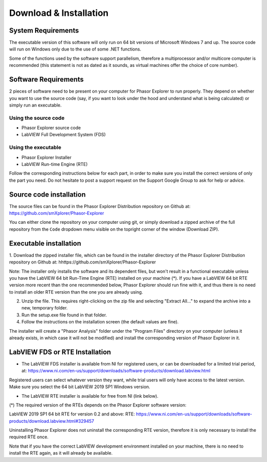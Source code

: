 Download & Installation
=======================

System Requirements
-------------------

The executable version of this software will only run on 64 bit versions of Microsoft Windows 7 and up. The source code will run on Windows only due to the use of some .NET functions.

Some of the functions used by the software support parallelism, therefore a multiprocessor and/or multicore computer is recommended (this statement is not as dated as it sounds, as virtual machines offer the choice of core number).

Software Requirements
---------------------

2 pieces of software need to be present on your computer for Phasor Explorer to run properly. They depend on whether you want to use the source code (say, if you want to look under the hood and understand what is being calculated) or simply run an executable.

Using the source code
^^^^^^^^^^^^^^^^^^^^^

- Phasor Explorer source code

- LabVIEW Full Development System (FDS)

Using the executable
^^^^^^^^^^^^^^^^^^^^

- Phasor Explorer Installer

- LabVIEW Run-time Engine (RTE)

Follow the corresponding instructions below for each part, in order to make sure you install the correct versions of only the part you need. Do not hesitate to post a support request on the Support Google Group to ask for help or advice.

Source code installation
------------------------

The source files can be found in the Phasor Explorer Distribution repository on Github at:
https://github.com/smXplorer/Phasor-Explorer

You can either clone the repository on your computer using git, or simply download a zipped archive of the full repository from the ``Code`` dropdown menu visible on the topright corner of the window (Download ZIP).

Executable installation
-----------------------

1. Download the zipped installer file, which can be found in the installer directory of the Phasor Explorer Distribution repository on Github at:
hhttps://github.com/smXplorer/Phasor-Explorer

Note: The installer only installs the software and its dependent files, but won't result in a functional executable unless you have the LabVIEW 64 bit Run-Time Engine (RTE) installed on your machine (*). If you have a LabVIEW 64 bit RTE version more recent than the one recommended below, Phasor Explorer should run fine with it, and thus there is no need to install an older RTE version than the one you are already using.

2. Unzip the file. This requires right-clicking on the zip file and selecting "Extract All..." to expand the archive into a new, temporary folder.

3. Run the setup.exe file found in that folder.

4. Follow the instructions on the installation screen (the default values are fine).

The installer will create a "Phasor Analysis" folder under the "Program Files" directory on your computer (unless it already exists, in which case it will not be modified) and install the corresponding version of Phasor Explorer in it.

LabVIEW FDS or RTE Installation
-------------------------------

- The LabVIEW FDS installer is available from NI for registered users, or can be downloaded for a limited trial period, at: https://www.ni.com/en-us/support/downloads/software-products/download.labview.html


Registered users can select whatever version they want, while trial users will only have access to the latest version. Make sure you select the 64 bit LabVIEW 2019 SP1 Windows version.

- The LabVIEW RTE installer is available for free from NI (link below).

(*) The required version of the RTEs depends on the Phasor Explorer software version:

LabVIEW 2019 SP1 64 bit RTE for version 0.2 and above:
RTE: https://www.ni.com/en-us/support/downloads/software-products/download.labview.html#329457

Uninstalling Phasor Explorer does not uninstall the corresponding RTE version, therefore it is only necessary to install the required RTE once.

Note that if you have the correct LabVIEW development environment installed on your machine, there is no need to install the RTE again, as it will already be available.